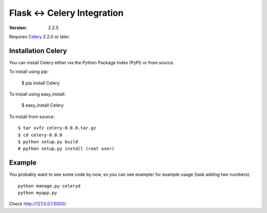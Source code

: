 ==============================
 Flask <-> Celery Integration
==============================
:Version: 2.2.5

Requires `Celery`_ 2.2.0 or later.

.. _Celery: http://celeryproject.org

Installation Celery
===================

You can install Celery either via the Python Package Index (PyPI) or from source.

To install using pip:

    $ pip install Celery

To install using easy_install:

    $ easy_install Celery

To install from source:
::
    $ tar xvfz celery-0.0.0.tar.gz
    $ cd celery-0.0.0
    $ python setup.py build
    # python setup.py install (root user)

Example
=======

You probably want to see some code by now, so you can see example/ for example usage (task
adding two numbers):
::
    python manage.py celeryd
    python myapp.py

Check http://127.0.0.1:5000/
